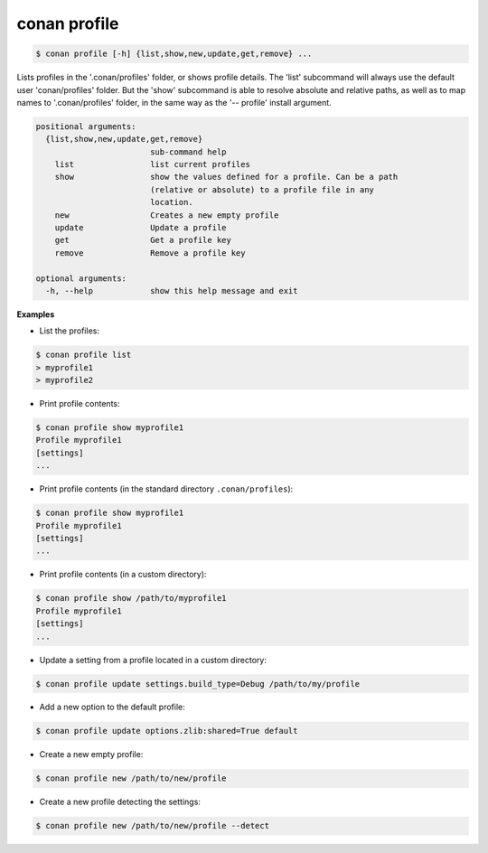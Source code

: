 .. _conan_profile_command:

conan profile
-------------

.. code-block:: bash

	$ conan profile [-h] {list,show,new,update,get,remove} ...

Lists profiles in the '.conan/profiles' folder, or shows profile details. The
'list' subcommand will always use the default user 'conan/profiles' folder.
But the 'show' subcommand is able to resolve absolute and relative paths, as
well as to map names to '.conan/profiles' folder, in the same way as the '--
profile' install argument.


.. code-block:: bash

   positional arguments:
     {list,show,new,update,get,remove}
                           sub-command help
       list                list current profiles
       show                show the values defined for a profile. Can be a path
                           (relative or absolute) to a profile file in any
                           location.
       new                 Creates a new empty profile
       update              Update a profile
       get                 Get a profile key
       remove              Remove a profile key

   optional arguments:
     -h, --help            show this help message and exit


**Examples**

- List the profiles:

.. code-block:: bash

   $ conan profile list
   > myprofile1
   > myprofile2

- Print profile contents:

.. code-block:: bash

   $ conan profile show myprofile1
   Profile myprofile1
   [settings]
   ...

- Print profile contents (in the standard directory ``.conan/profiles``):

.. code-block:: bash

   $ conan profile show myprofile1
   Profile myprofile1
   [settings]
   ...

- Print profile contents (in a custom directory):

.. code-block:: bash

   $ conan profile show /path/to/myprofile1
   Profile myprofile1
   [settings]
   ...

- Update a setting from a profile located in a custom directory:

.. code-block:: bash

   $ conan profile update settings.build_type=Debug /path/to/my/profile

- Add a new option to the default profile:

.. code-block:: bash

   $ conan profile update options.zlib:shared=True default

- Create a new empty profile:

.. code-block:: bash

   $ conan profile new /path/to/new/profile

- Create a new profile detecting the settings:

.. code-block:: bash

   $ conan profile new /path/to/new/profile --detect

